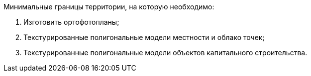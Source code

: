 Минимальные границы территории, на которую необходимо:
[arabic]
.. Изготовить ортофотопланы;
.. Текстурированные полигональные модели местности и облако точек;
.. Текстурированные полигональные модели объектов капитального строительства.